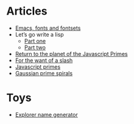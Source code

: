 #+TITLE:
* Articles
  - [[file:emacs-fonts-and-fontsets.org][Emacs, fonts and fontsets]]
  - Let’s go write a lisp
    - [[file:lets-go-write-a-lisp/part-1.org][Part one]]
    - [[file:lets-go-write-a-lisp/part-2.org][Part two]]
  - [[file:return-to-javascript-primes.org][Return to the planet of the Javascript Primes]]
  - [[file:for-the-want-of-a-slash.org][For the want of a slash]]
  - [[file:javascript-primes.org][Javascript primes]]
  - [[file:gaussian-prime-spirals.org][Gaussian prime spirals]]

* Toys
  - [[file:explorers.org][Explorer name generator]]

* To Do                                                            :noexport:
** TODO Write about Apache on Windows
   [[file:apache-on-windows.org][Installing Apache HTTPD on Windows]]
** DONE Make css responsive
   CLOSED: [2015-11-14 Sat 00:02]
** TODO write CV
** DONE Write about Eratosthenes' seive
   CLOSED: [2015-11-15 Sun 14:41]
   Begun: 
* export                                                           :noexport:
#+begin_src emacs-lisp :noweb yes :results output silent
  (setq org-publish-project-alist
        '(("idiocy.org"
           :components ("blog-content" "blog-static"))
          ("blog-content"
           :base-directory "~/Documents/idiocy.org"
           :base-extension "org"
           ;;:publishing-directory "/scp:alan@namib.holly.idiocy.org:idiocy.org/public/"
           :publishing-directory "./docs"
           :recursive t
           :exclude "docs"
           :publishing-function (org-html-publish-to-html)

           :with-tags nil
           :headline-levels 4             ; Just the default for this project.
           :with-toc nil
           :section-numbers nil
           :with-sub-superscript nil
           :with-todo-keywords nil
           :html-doctype "html5"
           :html-html5-fancy t
           :html-head-include-scripts nil
           :html-head-include-default-style nil
         
           ;; noweb codes have funny rules about prefixes
           :html-preamble "\
                           <<header>>"
           :html-postamble "\
                            <<footer>>"
           :html-head "\
                       <<head>>"
           :exclude-tags ("noexport" "todo"))
          ("blog-static"
           :base-directory "~/Documents/idiocy.org"
           :base-extension "css\\|js\\|png\\|jpg\\|gif\\|svg\\|pdf\\|mp3\\|ogg\\|mp4"
           ;;:publishing-directory "/scp:alan@namib.holly.idiocy.org:idiocy.org/public/"
           :publishing-directory "./docs"
           :recursive t
           :exclude "docs"
           :publishing-function org-publish-attachment)))

  (setf org-html-mathjax-template "\
                                   <<mathjax>>")

  (defun my-org-confirm-babel-evaluate (lang body)
    (not (string= lang "abc")))  ; don't ask for confirmation of abc blocks
  (setq org-confirm-babel-evaluate 'my-org-confirm-babel-evaluate)

  (setq org-html-use-unicode-chars t)
  (org-publish-current-project)
#+end_src

#+NAME: header
#+BEGIN_SRC web :exports none
  <a href='/'>
    <img src='/common/logo.svg' alt='idiocy.org'>
  </a>
#+END_SRC
  
#+NAME: footer
#+BEGIN_SRC web :exports none
  <table>
      <tr>
          <th>t</th>
          <td><a href='https://twitter.com/flxzr'>@flxzr</a></td>
      </tr>
      <tr>
          <th>g</th>
          <td><a href='https://github.com/alanthird'>alanthird</a></td>
      </tr>
      <tr>
          <th>e</th>
          <td><a href='mailto:alan@idiocy.org'>Alan Third</a></td>
      </tr>
  </table>
#+END_SRC

#+NAME: mathjax
#+BEGIN_SRC web :exports none
  <script type='text/x-mathjax-config'>
    MathJax.Hub.Config({
      'SVG': {
        font: 'Latin-Modern'
      }
    });
  </script>
  <script type='text/javascript'
          src='https://cdn.mathjax.org/mathjax/latest/MathJax.js?config=TeX-AMS-MML_SVG-full'></script>
#+END_SRC

#+NAME: head
#+BEGIN_SRC web :exports none
  <link rel='stylesheet' type='text/css' href='/common/idiocy.css'>
  <meta name='viewport' content='width=device-width, initial-scale=1.0'>
#+END_SRC
